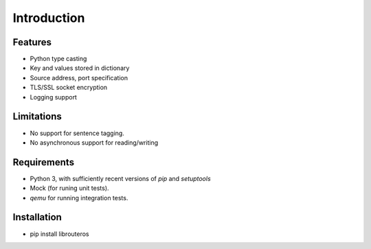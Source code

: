 Introduction
============


Features
--------

* Python type casting
* Key and values stored in dictionary
* Source address, port specification
* TLS/SSL socket encryption
* Logging support

Limitations
-----------

* No support for sentence tagging.
* No asynchronous support for reading/writing

Requirements
------------

* Python 3, with sufficiently recent versions of `pip` and `setuptools`
* Mock (for runing unit tests).
* `qemu` for running integration tests.

Installation
------------
* pip install librouteros
